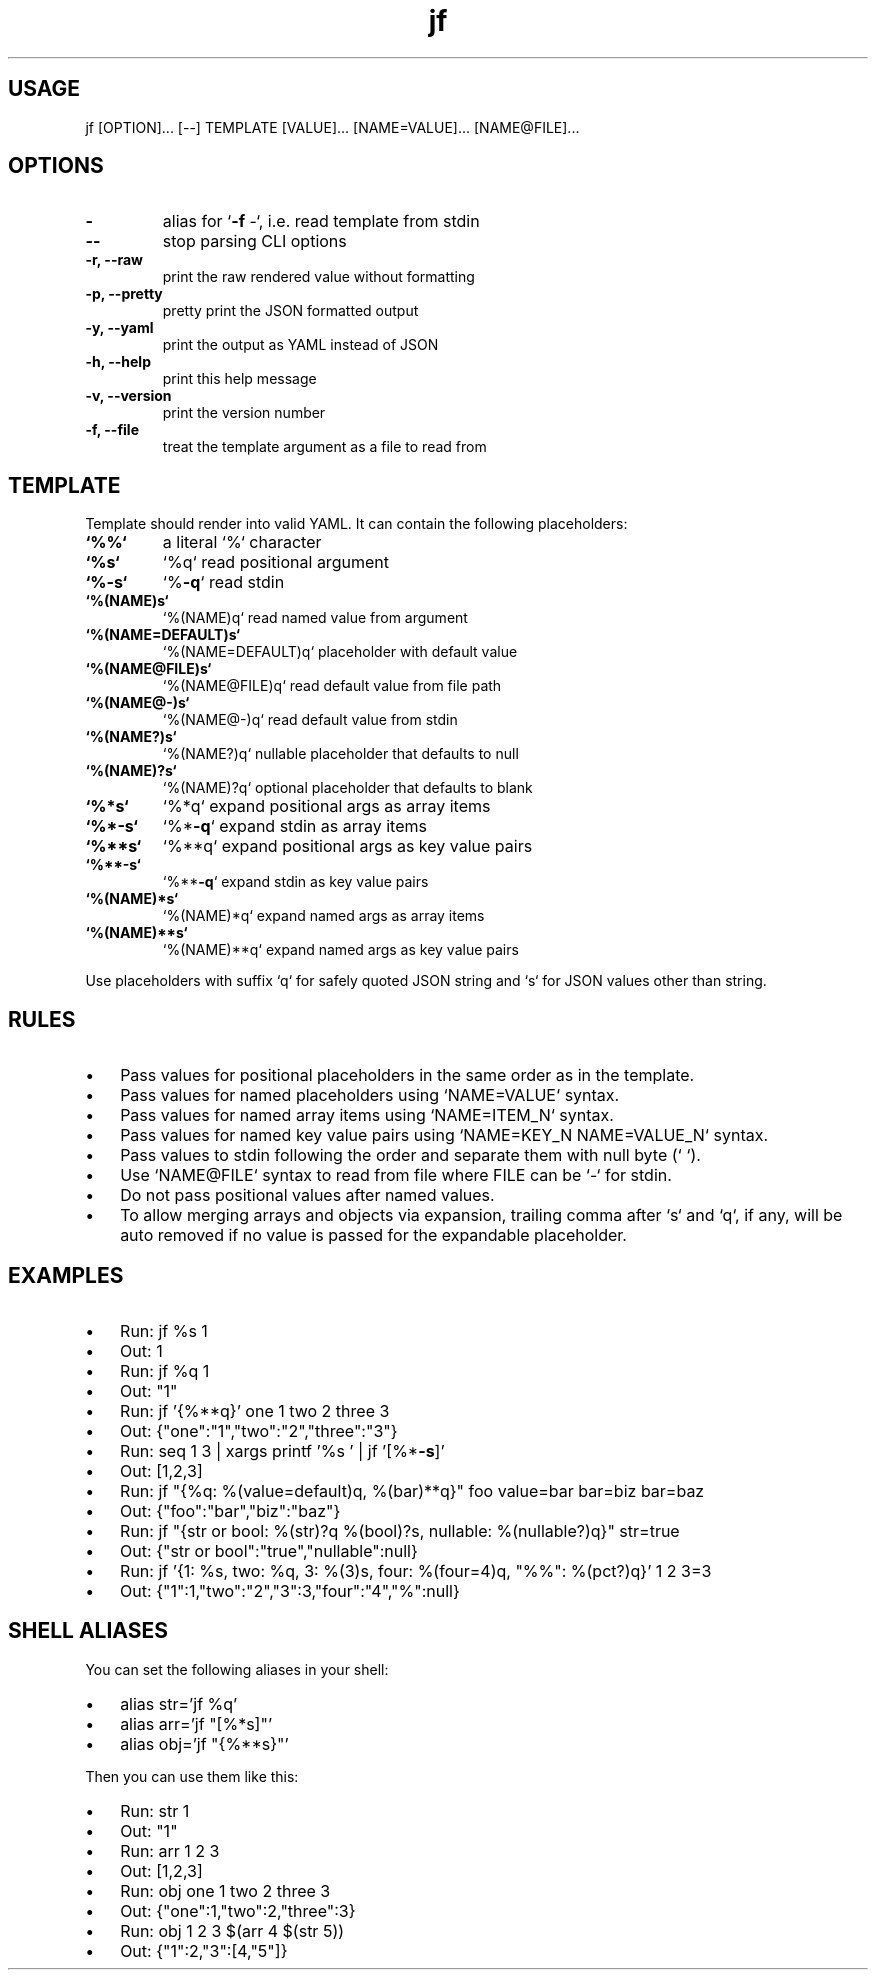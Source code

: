 .\" Text automatically generated by txt2man
.TH jf  "1" "" ""
.SH USAGE

jf [OPTION]\.\.\. [--] TEMPLATE [VALUE]\.\.\. [NAME=VALUE]\.\.\. [NAME@FILE]\.\.\.
.SH OPTIONS

.TP
.B
-
alias for `\fB-f\fP -`, i.e. read template from stdin
.TP
.B
--
stop parsing CLI options
.TP
.B
\fB-r\fP, \fB--raw\fP
print the raw rendered value without formatting
.TP
.B
\fB-p\fP, \fB--pretty\fP
pretty print the JSON formatted output
.TP
.B
\fB-y\fP, \fB--yaml\fP
print the output as YAML instead of JSON
.TP
.B
\fB-h\fP, \fB--help\fP
print this help message
.TP
.B
\fB-v\fP, \fB--version\fP
print the version number
.TP
.B
\fB-f\fP, \fB--file\fP
treat the template argument as a file to read from
.SH TEMPLATE

Template should render into valid YAML. It can contain the following placeholders:
.TP
.B
`%%`
a literal `%` character
.TP
.B
`%s`
`%q`                read positional argument
.TP
.B
`%\fB-s\fP`
`%\fB-q\fP`               read stdin
.TP
.B
`%(NAME)s`
`%(NAME)q`          read named value from argument
.TP
.B
`%(NAME=DEFAULT)s`
`%(NAME=DEFAULT)q`  placeholder with default value
.TP
.B
`%(NAME@FILE)s`
`%(NAME@FILE)q`     read default value from file path
.TP
.B
`%(NAME@-)s`
`%(NAME@-)q`        read default value from stdin
.TP
.B
`%(NAME?)s`
`%(NAME?)q`         nullable placeholder that defaults to null
.TP
.B
`%(NAME)?s`
`%(NAME)?q`         optional placeholder that defaults to blank
.TP
.B
`%*s`
`%*q`               expand positional args as array items
.TP
.B
`%*\fB-s\fP`
`%*\fB-q\fP`              expand stdin as array items
.TP
.B
`%**s`
`%**q`              expand positional args as key value pairs
.TP
.B
`%**\fB-s\fP`
`%**\fB-q\fP`             expand stdin as key value pairs
.TP
.B
`%(NAME)*s`
`%(NAME)*q`         expand named args as array items
.TP
.B
`%(NAME)**s`
`%(NAME)**q`        expand named args as key value pairs
.PP
Use placeholders with suffix `q` for safely quoted JSON string and `s` for JSON values
other than string.
.SH RULES

.IP \(bu 3
Pass values for positional placeholders in the same order as in the template.
.IP \(bu 3
Pass values for named placeholders using `NAME=VALUE` syntax.
.IP \(bu 3
Pass values for named array items using `NAME=ITEM_N` syntax.
.IP \(bu 3
Pass values for named key value pairs using `NAME=KEY_N NAME=VALUE_N` syntax.
.IP \(bu 3
Pass values to stdin following the order and separate them with null byte (`\0`).
.IP \(bu 3
Use `NAME@FILE` syntax to read from file where FILE can be `-` for stdin.
.IP \(bu 3
Do not pass positional values after named values.
.IP \(bu 3
To allow merging arrays and objects via expansion, trailing comma after `s` and `q`,
if any, will be auto removed if no value is passed for the expandable placeholder.
.SH EXAMPLES

.IP \(bu 3
Run: jf %s 1
.IP \(bu 3
Out: 1
.IP \(bu 3
Run: jf %q 1
.IP \(bu 3
Out: "1"
.IP \(bu 3
Run: jf '{%**q}' one 1 two 2 three 3
.IP \(bu 3
Out: {"one":"1","two":"2","three":"3"}
.IP \(bu 3
Run: seq 1 3 | xargs printf '%s\0' | jf '[%*\fB-s\fP]'
.IP \(bu 3
Out: [1,2,3]
.IP \(bu 3
Run: jf "{%q: %(value=default)q, %(bar)**q}" foo value=bar bar=biz bar=baz
.IP \(bu 3
Out: {"foo":"bar","biz":"baz"}
.IP \(bu 3
Run: jf "{str or bool: %(str)?q %(bool)?s, nullable: %(nullable?)q}" str=true
.IP \(bu 3
Out: {"str or bool":"true","nullable":null}
.IP \(bu 3
Run: jf '{1: %s, two: %q, 3: %(3)s, four: %(four=4)q, "%%": %(pct?)q}' 1 2 3=3
.IP \(bu 3
Out: {"1":1,"two":"2","3":3,"four":"4","%":null}
.SH SHELL ALIASES

You can set the following aliases in your shell:
.IP \(bu 3
alias str='jf %q'
.IP \(bu 3
alias arr='jf "[%*s]"'
.IP \(bu 3
alias obj='jf "{%**s}"'
.PP
Then you can use them like this:
.IP \(bu 3
Run: str 1
.IP \(bu 3
Out: "1"
.IP \(bu 3
Run: arr 1 2 3
.IP \(bu 3
Out: [1,2,3]
.IP \(bu 3
Run: obj one 1 two 2 three 3
.IP \(bu 3
Out: {"one":1,"two":2,"three":3}
.IP \(bu 3
Run: obj 1 2 3 $(arr 4 $(str 5))
.IP \(bu 3
Out: {"1":2,"3":[4,"5"]}
